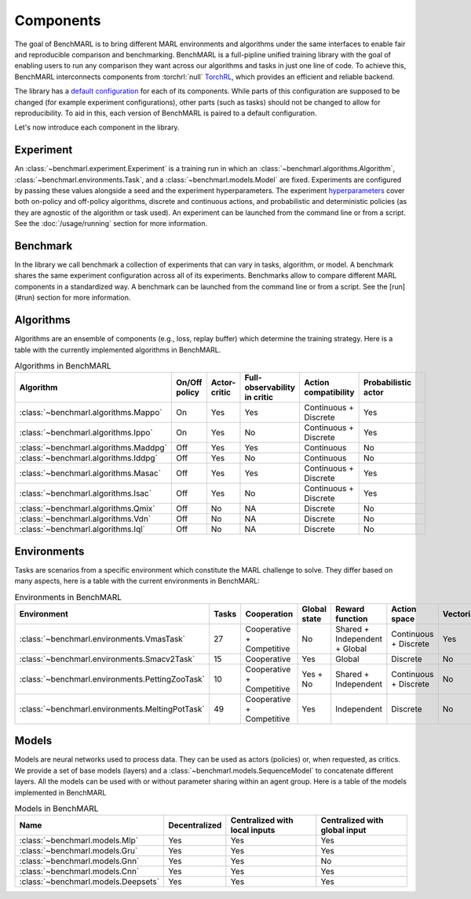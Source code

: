 Components
==========

The goal of BenchMARL is to bring different MARL environments and algorithms
under the same interfaces to enable fair and reproducible comparison and benchmarking.
BenchMARL is a full-pipline unified training library with the goal of enabling users to run
any comparison they want across our algorithms and tasks in just one line of code.
To achieve this, BenchMARL interconnects components from :torchrl:`null` `TorchRL <https://github.com/pytorch/rl>`__,
which provides an efficient and reliable backend.

The library has a `default configuration <https://github.com/facebookresearch/BenchMARL/blob/main/benchmarl/conf>`__ for each of its components.
While parts of this configuration are supposed to be changed (for example experiment configurations),
other parts (such as tasks) should not be changed to allow for reproducibility.
To aid in this, each version of BenchMARL is paired to a default configuration.

Let's now introduce each component in the library.

Experiment
----------

An :class:`~benchmarl.experiment.Experiment` is a training run in which an  :class:`~benchmarl.algorithms.Algorithm`, :class:`~benchmarl.environments.Task`,
and a :class:`~benchmarl.models.Model` are fixed.
Experiments are configured by passing these values alongside a seed and the experiment hyperparameters.
The experiment `hyperparameters <https://github.com/facebookresearch/BenchMARL/blob/main/benchmarl/conf/experiment/base_experiment.yaml>`__ cover both
on-policy and off-policy algorithms, discrete and continuous actions, and probabilistic and deterministic policies
(as they are agnostic of the algorithm or task used).
An experiment can be launched from the command line or from a script.
See the :doc:`/usage/running` section for more information.

Benchmark
---------

In the library we call benchmark a collection of experiments that can vary in tasks, algorithm, or model.
A benchmark shares the same experiment configuration across all of its experiments.
Benchmarks allow to compare different MARL components in a standardized way.
A benchmark can be launched from the command line or from a script.
See the [run](#run) section for more information.

Algorithms
------------

Algorithms are an ensemble of components (e.g., loss, replay buffer) which
determine the training strategy. Here is a table with the currently implemented algorithms in BenchMARL.

.. _algorithm-table:

.. table:: Algorithms in BenchMARL

    +---------------------------------------+---------------+--------------+------------------------------+-----------------------+---------------------+--+
    |                       Algorithm       | On/Off policy | Actor-critic | Full-observability in critic | Action compatibility  | Probabilistic actor |  |
    +=======================================+===============+==============+==============================+=======================+=====================+==+
    | :class:`~benchmarl.algorithms.Mappo`  |      On       |     Yes      |             Yes              | Continuous + Discrete |         Yes         |  |
    +---------------------------------------+---------------+--------------+------------------------------+-----------------------+---------------------+--+
    | :class:`~benchmarl.algorithms.Ippo`   |      On       |     Yes      |              No              | Continuous + Discrete |         Yes         |  |
    +---------------------------------------+---------------+--------------+------------------------------+-----------------------+---------------------+--+
    | :class:`~benchmarl.algorithms.Maddpg` |      Off      |     Yes      |             Yes              |      Continuous       |         No          |  |
    +---------------------------------------+---------------+--------------+------------------------------+-----------------------+---------------------+--+
    | :class:`~benchmarl.algorithms.Iddpg`  |      Off      |     Yes      |              No              |      Continuous       |         No          |  |
    +---------------------------------------+---------------+--------------+------------------------------+-----------------------+---------------------+--+
    | :class:`~benchmarl.algorithms.Masac`  |      Off      |     Yes      |             Yes              | Continuous + Discrete |         Yes         |  |
    +---------------------------------------+---------------+--------------+------------------------------+-----------------------+---------------------+--+
    | :class:`~benchmarl.algorithms.Isac`   |      Off      |     Yes      |              No              | Continuous + Discrete |         Yes         |  |
    +---------------------------------------+---------------+--------------+------------------------------+-----------------------+---------------------+--+
    | :class:`~benchmarl.algorithms.Qmix`   |      Off      |      No      |              NA              |       Discrete        |         No          |  |
    +---------------------------------------+---------------+--------------+------------------------------+-----------------------+---------------------+--+
    | :class:`~benchmarl.algorithms.Vdn`    |     Off       |      No      |              NA              |       Discrete        |         No          |  |
    +---------------------------------------+---------------+--------------+------------------------------+-----------------------+---------------------+--+
    | :class:`~benchmarl.algorithms.Iql`    |     Off       |      No      |              NA              |       Discrete        |         No          |  |
    +---------------------------------------+---------------+--------------+------------------------------+-----------------------+---------------------+--+

Environments
------------

Tasks are scenarios from a specific environment which constitute the MARL
challenge to solve.
They differ based on many aspects, here is a table with the current environments in BenchMARL:


.. _environment-table:

.. table:: Environments in BenchMARL

    +-------------------------------------------------+-------+---------------------------+--------------+-------------------------------+-----------------------+------------+
    | Environment                                     | Tasks |        Cooperation        | Global state |        Reward function        |     Action space      | Vectorized |
    +=================================================+=======+===========================+==============+===============================+=======================+============+
    |    :class:`~benchmarl.environments.VmasTask`    |  27   | Cooperative + Competitive |      No      | Shared + Independent + Global | Continuous + Discrete |    Yes     |
    +-------------------------------------------------+-------+---------------------------+--------------+-------------------------------+-----------------------+------------+
    |   :class:`~benchmarl.environments.Smacv2Task`   |  15   |        Cooperative        |     Yes      |            Global             |       Discrete        |     No     |
    +-------------------------------------------------+-------+---------------------------+--------------+-------------------------------+-----------------------+------------+
    | :class:`~benchmarl.environments.PettingZooTask` |  10   | Cooperative + Competitive |   Yes + No   |     Shared + Independent      | Continuous + Discrete |     No     |
    +-------------------------------------------------+-------+---------------------------+--------------+-------------------------------+-----------------------+------------+
    | :class:`~benchmarl.environments.MeltingPotTask` |  49   | Cooperative + Competitive |     Yes      |          Independent          |       Discrete        |     No     |
    +-------------------------------------------------+-------+---------------------------+--------------+-------------------------------+-----------------------+------------+



Models
------

Models are neural networks used to process data. They can be used as actors (policies) or,
when requested, as critics. We provide a set of base models (layers) and a :class:`~benchmarl.models.SequenceModel` to concatenate
different layers. All the models can be used with or without parameter sharing within an
agent group. Here is a table of the models implemented in BenchMARL


.. _model-table:

.. table:: Models in BenchMARL

    +-------------------------------------+---------------+-------------------------------+-------------------------------+
    | Name                                | Decentralized | Centralized with local inputs | Centralized with global input |
    +=====================================+===============+===============================+===============================+
    | :class:`~benchmarl.models.Mlp`      |      Yes      |              Yes              |              Yes              |
    +-------------------------------------+---------------+-------------------------------+-------------------------------+
    | :class:`~benchmarl.models.Gru`      |      Yes      |              Yes              |              Yes              |
    +-------------------------------------+---------------+-------------------------------+-------------------------------+
    | :class:`~benchmarl.models.Gnn`      |      Yes      |              Yes              |              No               |
    +-------------------------------------+---------------+-------------------------------+-------------------------------+
    | :class:`~benchmarl.models.Cnn`      |      Yes      |              Yes              |              Yes              |
    +-------------------------------------+---------------+-------------------------------+-------------------------------+
    | :class:`~benchmarl.models.Deepsets` |      Yes      |              Yes              |              Yes              |
    +-------------------------------------+---------------+-------------------------------+-------------------------------+
